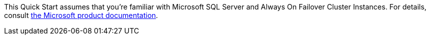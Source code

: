 // Replace the content in <>
// For example: “familiarity with basic concepts in networking, database operations, and data encryption” or “familiarity with <software>.”
// Include links if helpful. 
// You don't need to list AWS services or point to general info about AWS; the boilerplate already covers this.

This Quick Start assumes that you're familiar with Microsoft SQL Server and Always On Failover Cluster Instances. For details, consult https://docs.microsoft.com/en-us/sql/sql-server/failover-clusters/windows/always-on-failover-cluster-instances-sql-server?view=sql-server-ver15[the Microsoft product documentation^].

